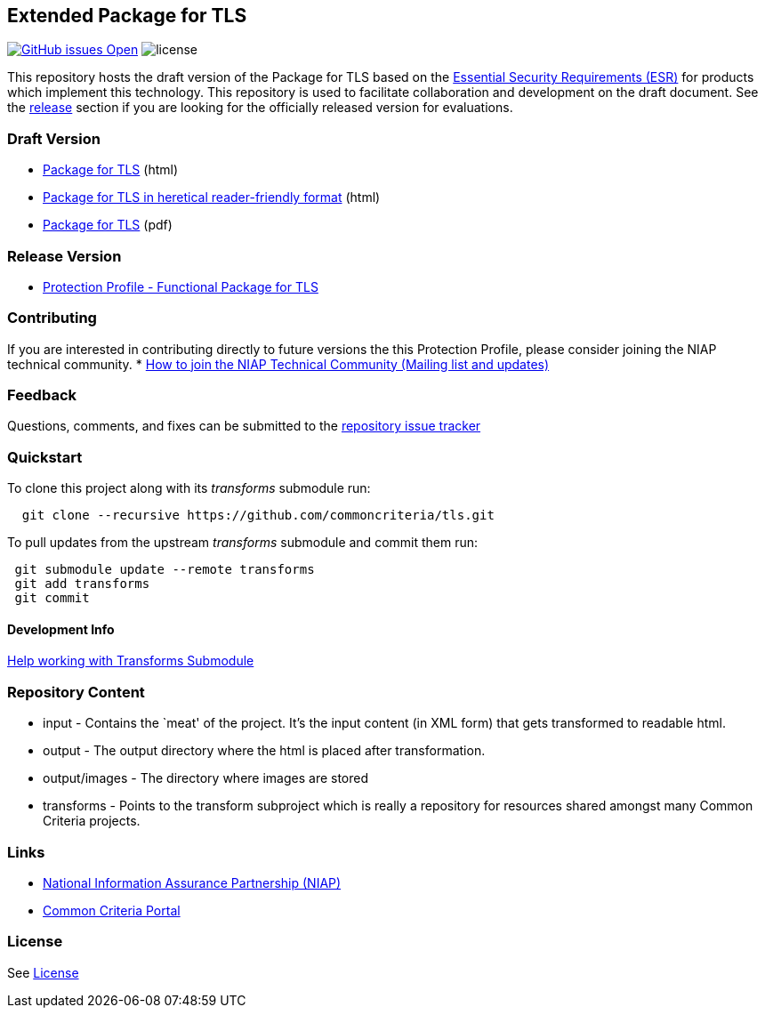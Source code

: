 == Extended Package for TLS


https://github.com/commoncriteria/tls/issues[image:https://img.shields.io/github/issues/commoncriteria/tls.svg?maxAge=2592000[GitHub
issues Open]]
image:https://img.shields.io/badge/license-Unlicensed-blue.svg[license]

This repository hosts the draft version of the Package for TLS based on
the https://commoncriteria.github.io/pp/tls/tls-esr.html[Essential
Security Requirements (ESR)] for products which implement this
technology. This repository is used to facilitate collaboration and
development on the draft document. See the
link:#Release-Version[release] section if you are looking for the
officially released version for evaluations.

=== Draft Version

* https://commoncriteria.github.io/pp/tls/tls-release.html[Package for
TLS] (html)
* https://commoncriteria.github.io/pp/tls/tls.html[Package for TLS in
heretical reader-friendly format] (html)
* https://commoncriteria.github.io/pp/tls/tls-release.pdf[Package for
TLS] (pdf)

=== Release Version

* https://www.niap-ccevs.org/Profile/Info.cfm?PPID=426&id=426[Protection
Profile - Functional Package for TLS]

=== Contributing

If you are interested in contributing directly to future versions the
this Protection Profile, please consider joining the NIAP technical
community. *
https://www.niap-ccevs.org/NIAP_Evolution/tech_communities.cfm[How to
join the NIAP Technical Community (Mailing list and updates)]

=== Feedback

Questions, comments, and fixes can be submitted to the
https://github.com/commoncriteria/tls/issues[repository issue tracker]

=== Quickstart

To clone this project along with its _transforms_ submodule run:

....
  git clone --recursive https://github.com/commoncriteria/tls.git
....

To pull updates from the upstream _transforms_ submodule and commit them
run:

....
 git submodule update --remote transforms
 git add transforms
 git commit
....

==== Development Info

https://github.com/commoncriteria/transforms/wiki/Working-with-Transforms-as-a-Submodule[Help
working with Transforms Submodule]

=== Repository Content

* input - Contains the `meat' of the project. It’s the input content (in
XML form) that gets transformed to readable html.
* output - The output directory where the html is placed after
transformation.
* output/images - The directory where images are stored
* transforms - Points to the transform subproject which is really a
repository for resources shared amongst many Common Criteria projects.

=== Links

* https://www.niap-ccevs.org/[National Information Assurance Partnership
(NIAP)]
* https://www.commoncriteriaportal.org/[Common Criteria Portal]

=== License

See link:./LICENSE[License]
